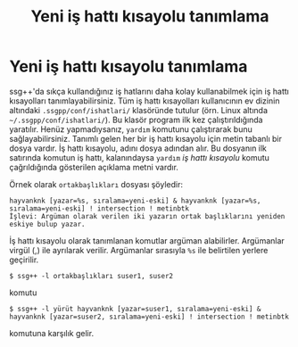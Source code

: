 #+TITLE: Yeni iş hattı kısayolu tanımlama
#+OPTIONS: toc:nil

* Yeni iş hattı kısayolu tanımlama

ssg++'da sıkça kullandığınız iş hatlarını daha kolay kullanabilmek için iş hattı kısayolları tanımlayabilirsiniz. Tüm iş hattı kısayolları kullanıcının ev dizinin altındaki ~.ssgpp/conf/ishatlari/~ klasöründe tutulur (örn. Linux altında =~/.ssgpp/conf/ishatlari/=). Bu klasör program ilk kez çalıştırıldığında yaratılır. Henüz yapmadıysanız, ~yardım~ komutunu çalıştırarak bunu sağlayabilirsiniz. Tanımlı gelen her bir iş hattı kısayolu için metin tabanlı bir dosya vardır. İş hattı kısayolu, adını dosya adından alır. Bu dosyanın ilk satırında komutun iş hattı, kalanındaysa ~yardım~ /iş hattı kısayolu/ komutu çağrıldığında gösterilen açıklama metni vardır. 

Örnek olarak ~ortakbaşlıkları~ dosyası şöyledir:
#+BEGIN_EXAMPLE
hayvanknk [yazar=%s, sıralama=yeni-eski] & hayvanknk [yazar=%s, sıralama=yeni-eski] ! intersection ! metinbtk
İşlevi: Argüman olarak verilen iki yazarın ortak başlıklarını yeniden eskiye bulup yazar.
#+END_EXAMPLE

İş hattı kısayolu olarak tanımlanan komutlar argüman alabilirler. Argümanlar virgül (,) ile ayrılarak verilir. Argümanlar sırasıyla ~%s~ ile belirtilen yerlere geçirilir.

~$ ssg++ -l ortakbaşlıkları suser1, suser2~

komutu

~$ ssg++ -l yürüt hayvanknk [yazar=suser1, sıralama=yeni-eski] & hayvanknk [yazar=suser2, sıralama=yeni-eski] ! intersection ! metinbtk~

komutuna karşılık gelir.
